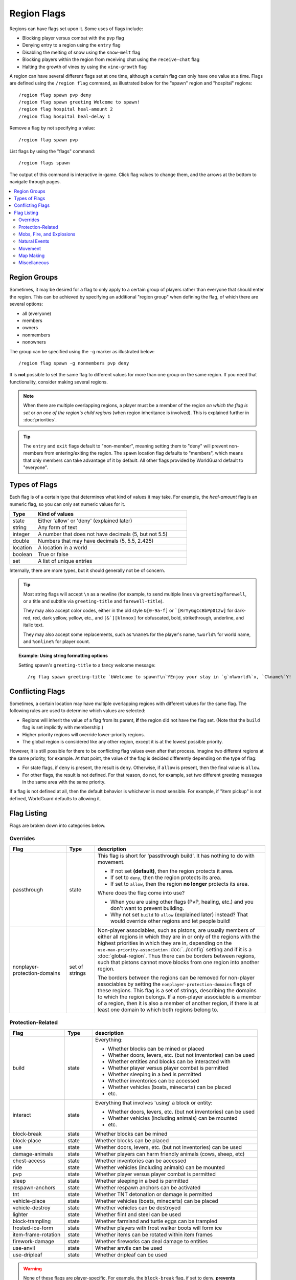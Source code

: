 ============
Region Flags
============

Regions can have flags set upon it. Some uses of flags include:

* Blocking player versus combat with the ``pvp`` flag
* Denying entry to a region using the ``entry`` flag
* Disabling the melting of snow using the ``snow-melt`` flag
* Blocking players within the region from receiving chat using the ``receive-chat`` flag
* Halting the growth of vines by using the ``vine-growth`` flag

A region can have several different flags set at one time, although a certain flag can only have one value at a time. Flags are defined using the ``/region flag`` command, as illustrated below for the "spawn" region and "hospital" regions::

    /region flag spawn pvp deny
    /region flag spawn greeting Welcome to spawn!
    /region flag hospital heal-amount 2
    /region flag hospital heal-delay 1

Remove a flag by not specifying a value::

    /region flag spawn pvp

List flags by using the "flags" command::

    /region flags spawn

The output of this command is interactive in-game. Click flag values to change them, and the arrows at the bottom to navigate through pages.

.. contents::
    :local:
    :backlinks: none
    :depth: 2

.. _region-groups:

Region Groups
=============

Sometimes, it may be desired for a flag to only apply to a certain group of players rather than everyone that should enter the region. This can be achieved by specifying an additional "region group" when defining the flag, of which there are several options:

* all (everyone)
* members
* owners
* nonmembers
* nonowners

The group can be specified using the ``-g`` marker as illustrated below::

    /region flag spawn -g nonmembers pvp deny

It is **not** possible to set the same flag to different values for more than one group on the same region. If you need that functionality, consider making several regions.

.. note::
    When there are multiple overlapping regions, a player must be a member of the region *on which the flag is set* or *on one of the region's child regions* (when region inheritance is involved). This is explained further in :doc:`priorities`.

.. tip::
    The ``entry`` and ``exit`` flags default to "non-member", meaning setting them to "deny" will prevent non-members from entering/exiting the region. The ``spawn`` location flag defaults to "members", which means that only members can take advantage of it by default. All other flags provided by WorldGuard default to "everyone".

Types of Flags
==============

Each flag is of a certain type that determines what kind of values it may take. For example, the *heal-amount* flag is an numeric flag, so you can only set numeric values for it.

.. csv-table::
    :header: Type, Kind of values
    :widths: 5, 30

    state, "Either 'allow' or 'deny' (explained later)"
    string, "Any form of text"
    integer, "A number that does not have decimals (5, but not 5.5)"
    double, "Numbers that may have decimals (5, 5.5, 2.425)"
    location, "A location in a world"
    boolean, "True or false"
    set, "A list of unique entries"

Internally, there are more types, but it should generally not be of concern.

.. tip::
    Most string flags will accept ``\n`` as a newline (for example, to send multiple lines via ``greeting``/``farewell``, or a title and subtitle via ``greeting-title`` and ``farewell-title``).

    They may also accept color codes, either in the old style ``&[0-9a-f]`` or ```[RrYyGgCcBbPp012w]`` for dark-red, red, dark yellow, yellow, etc., and ``[&`][klmnox]`` for obfuscated, bold, strikethrough, underline, and italic text.

    They may also accept some replacements, such as ``%name%`` for the player's name, ``%world%`` for world name, and ``%online%`` for player count.

.. topic:: Example: Using string formatting options

    Setting spawn's ``greeting-title`` to a fancy welcome message::

        /rg flag spawn greeting-title `bWelcome to spawn!\n`YEnjoy your stay in `g`n%world%`x, `C%name%`Y!


Conflicting Flags
=================

Sometimes, a certain location may have multiple overlapping regions with different values for the same flag. The following rules are used to determine which values are selected:

* Regions will inherit the value of a flag from its parent, **if** the region did not have the flag set. (Note that the ``build`` flag is set implicitly with membership.)
* Higher priority regions will override lower-priority regions.
* The global region is considered like any other region, except it is at the lowest possible priority.

However, it is still possible for there to be conflicting flag values even after that process. Imagine two different regions at the same priority, for example. At that point, the value of the flag is decided differently depending on the type of flag:

* For state flags, if ``deny`` is present, the result is ``deny``. Otherwise, if ``allow`` is present, then the final value is ``allow``.
* For other flags, the result is not defined. For that reason, do not, for example, set two different greeting messages in the same area with the same priority.

If a flag is not defined at all, then the default behavior is whichever is most sensible. For example, if "item pickup" is not defined, WorldGuard defaults to allowing it.

Flag Listing
============

Flags are broken down into categories below.

Overrides
~~~~~~~~~

.. csv-table::
    :header: Flag, Type, description
    :widths: 10, 5, 30

    passthrough,state,"This flag is short for 'passthrough build'. It has nothing to do with movement.

    * If not set **(default)**, then the region protects it area.
    * If set to ``deny``, then the region protects its area.
    * If set to ``allow``, then the region **no longer** protects its area.

    Where does the flag come into use?

    * When you are using other flags (PvP, healing, etc.) and you don't want to prevent building.
    * Why not set ``build`` to ``allow`` (explained later) instead? That would override other regions and let people build!"
    nonplayer-protection-domains,set of strings,"Non-player associables, such as pistons, are usually members of either all regions in which they are in or only of the regions with the highest priorities in which they are in, depending on the ``use-max-priority-association`` :doc:`../config` setting and if it is a :doc:`global-region`. Thus there can be borders between regions, such that pistons cannot move blocks from one region into another region.

    The borders between the regions can be removed for non-player associables by setting the ``nonplayer-protection-domains`` flags of these regions. This flag is a set of strings, describing the domains to which the region belongs. If a non-player associable is a member of a region, then it is also a member of another region, if there is at least one domain to which both regions belong to."

Protection-Related
~~~~~~~~~~~~~~~~~~

.. csv-table::
    :header: Flag, Type, description
    :widths: 10, 5, 30

    build,state,"Everything:

    * Whether blocks can be mined or placed
    * Whether doors, levers, etc. (but not inventories) can be used
    * Whether entities and blocks can be interacted with
    * Whether player versus player combat is permitted
    * Whether sleeping in a bed is permitted
    * Whether inventories can be accessed
    * Whether vehicles (boats, minecarts) can be placed
    * etc."
    interact,state,"Everything that involves 'using' a block or entity:

    * Whether doors, levers, etc. (but not inventories) can be used
    * Whether vehicles (including animals) can be mounted
    * etc."
    block-break,state,Whether blocks can be mined
    block-place,state,Whether blocks can be placed
    use,state,"Whether doors, levers, etc. (but not inventories) can be used"
    damage-animals,state,"Whether players can harm friendly animals (cows, sheep, etc)"
    chest-access,state,Whether inventories can be accessed
    ride,state,Whether vehicles (including animals) can be mounted
    pvp,state,Whether player versus player combat is permitted
    sleep,state,Whether sleeping in a bed is permitted
    respawn-anchors,state,Whether respawn anchors can be activated
    tnt,state,Whether TNT detonation or damage is permitted
    vehicle-place,state,"Whether vehicles (boats, minecarts) can be placed"
    vehicle-destroy,state,Whether vehicles can be destroyed
    lighter,state,Whether flint and steel can be used
    block-trampling,state,Whether farmland and turtle eggs can be trampled
    frosted-ice-form,state,Whether players with frost walker boots will form ice
    item-frame-rotation,state,Whether items can be rotated within item frames
    firework-damage,state,Whether fireworks can deal damage to entities
    use-anvil,state,Whether anvils can be used
    use-dripleaf,state,Whether dripleaf can be used

.. warning::
    None of these flags are player-specific. For example, the ``block-break`` flag, if set to deny, **prevents pistons from breaking blocks**.

    To understand why, consider the fact that players can fling TNT into a region from outside, or a player can build an inchworm piston machine that moves into another region. While these actions were caused by a player, realistically attempting to figure which player built the TNT cannon or used it is much more difficult. However, you still want to prevent someone from blowing up spawn with a TNT cannon.

    Outright blocking TNT cannons or pistons is the wrong solution. Pistons and TNT cannons should be allowed in *some* cases. For example, a TNT cannon or piston inside should work *within* the region.

    First off, remember who can build in regions: it's **not** players, it's **members**. When we consider pistons or TNT, it should be no different. How does WorldGuard figure out whether a piston machine or TNT cannon is a member of a region? **If it's inside the region,** of course!

    When you create a region, before setting any flags on it:

    * Members may build
    * Non-members may **not** build

    TNT cannons and pistons inside are allowed to work because they are "members." An imaginary player, "Bobby," who isn't a member yet, is unable to place or break blocks. Once you add Bobby to the region, then Bobby can build.

    When you set the protection flags, you override this behavior. If you set ``block-break`` to ``deny``, then even members are unable to break blocks. Bobby cannot break blocks. A TNT cannon inside cannot break blocks. A piston inside cannot break blocks. **You break pistons.**

    That raises two questions:

    * **How do I prevent players from placing or breaking blocks?** Don't do anything. Don't change any flags! Remember, only members can build by default.
    * **How do I change a flag to only affect players?** You probably mean: how do you make a flag only affect *non-members*? Well, that's easy: use :ref:`region-groups`.

.. tip::
    Note: If the ``build`` flag is set to ``allow`` or ``deny``, it can still be overriden with a different flag (``block-break``, ``interact``, etc.). The ``build`` flag is set implicitly with membership.

Mobs, Fire, and Explosions
~~~~~~~~~~~~~~~~~~~~~~~~~~

.. csv-table::
    :header: Flag, Type, description
    :widths: 10, 5, 30

    creeper-explosion,state,Whether creepers can do damage
    enderdragon-block-damage,state,Whether enderdragons can do block damage
    ghast-fireball,state,Whether ghast fireballs and wither skulls can do damage
    other-explosion,state,Whether explosions can do damage
    fire-spread,state,Whether fire can spread
    enderman-grief,state,Whether endermen will grief
    snowman-trails,state,Whether snowmen will create snow beneath them
    ravager-grief,state,Whether ravagers will grief
    mob-damage,state,Whether mobs can hurt players
    mob-spawning,state,Whether mobs can spawn
    deny-spawn,set of entity types,A list of entity types that cannot spawn
    entity-painting-destroy,state,Whether non-player entities can destroy paintings
    entity-item-frame-destroy,state,Whether non-player entities can destroy item frames
    wither-damage,state,"Whether withers can do damage (with their body explosions - skull projectiles are handled by ghast-fireball as mentioned above)"

.. topic:: Example: Preventing sheep and cows from spawning at spawn

    The entity types must be specified::

        /rg flag spawn deny-spawn cow,pig

Natural Events
~~~~~~~~~~~~~~

.. csv-table::
    :header: Flag, Type, description
    :widths: 10, 5, 30

    lava-fire,state,Whether lava can start fires
    lightning,state,Whether lightning can strike
    water-flow,state,Whether water can flow
    lava-flow,state,Whether lava can flow
    snow-fall,state,Whether snow will form tiles on the ground
    snow-melt,state,Whether snow will melt
    ice-form,state,Whether ice will form
    ice-melt,state,Whether ice will melt
    frosted-ice-melt,state,Whether frosted ice will melt
    mushroom-growth,state,Whether mushrooms will grow
    leaf-decay,state,Whether leaves will decay
    grass-growth,state,Whether grass will grow
    mycelium-spread,state,Whether mycelium will spread
    vine-growth,state,Whether vines (and kelp) will grow
    crop-growth,state,"Whether crops (wheat, potatoes, melons, etc) will grow"
    soil-dry,state,Whether soil will dry
    coral-fade,state,Whether coral will die when not in water.

.. warning::
    The ``fire-spread``, ``water-flow``, ``lava-flow``, and ``leaf-decay`` flags require that the "high frequency flags" option be enabled in the :doc:`configuration <../config>`. This is because these events can be very frequent, requiring more region lookups, and potentially slowing down your server (or at least warming the server room a bit more).

Movement
~~~~~~~~

.. csv-table::
    :header: Flag, Type, description
    :widths: 10, 5, 30

    entry,state,Whether players can enter the region
    exit,state,Whether players can exit the region
    exit-via-teleport,state,"Whether players can exit the region via teleport.
    
    This only takes effect if the player is otherwise denied exiting the region"
    exit-override,boolean,Whether to always allow a player to exit
    entry-deny-message,string,The message issued to players that are denied entry
    exit-deny-message,string,The message issued to players that are denied exit
    notify-enter,boolean,Whether players with the ``worldguard.notify`` permission are notified when another player enters the region
    notify-leave,boolean,Whether players with the ``worldguard.notify`` permission are notified when another player leaves the region
    greeting,string,The message that appears in chat upon entering the region
    greeting-title,string,The title that appears upon entering the region. Including a newline (``\n``) will send a subtitle.
    farewell,string,The message that appears in chat upon leaving the region
    farewell-title,string,The title that appears upon leaving the region. Including a newline (``\n``) will send a subtitle.
    enderpearl,state,Whether enderpearls can be used
    chorus-fruit-teleport,state,Whether chorus fruits can be used to teleport
    teleport,location,The location to teleport to when the ``/region teleport`` command is used with the region name
    spawn,location,The location to teleport to when a player dies within the region
    teleport-message,string,The message issued to players that are teleported with ``/region teleport``

.. tip::
    As mentioned above, the ``spawn`` location flag defaults to "members", which means that only members can take advantage of it by default. Set the region group for the flag to change this.

.. tip::
    If overlapping regions have the same ``greeting`` or ``farewell`` flag, no message is sent when moving between these regions, e.g. if you enter one region while being in the other. This is also true, in a more general sense, of any player movement that does *not* result in the flag at the "from" and "to" locations changing.

.. warning::
    The ``greeting`` and ``farewell`` message flags require that the "use player move event" option **not** be disabled in the :doc:`configuration <../config>`.

.. topic:: Example: Preventing non-members of a "secret_club" region from entering it
    
    The key is to set the region group to "nonmembers"::

        /rg flag secret_club entry -g nonmembers deny

Map Making
~~~~~~~~~~

.. csv-table::
    :header: Flag, Type, description
    :widths: 10, 5, 30

    item-pickup,state,Whether items can be picked up
    item-drop,state,Whether items can be dropped
    exp-drops,state,Whether XP drops are permitted
    deny-message,string,The message issued to players that are denied an action
    invincible,state,Whether players are invincible
    fall-damage,state,Whether entities receive fall damage
    game-mode,gamemode,"The gamemode (survival, creative, adventure) that will be applied to players that enter the region"
    time-lock,string,"Time of day in ticks (between 0 and 24000) that players will see the world as while in the region. Use + or - for time relative to the world time."
    weather-lock,weather,Type of weather players will see when in the region. This does not affect world mechanics. Valid values are ``rain`` and ``clear``.
    natural-health-regen,state,Whether players should naturally regen health from being satiated or being in peaceful mode.
    natural-hunger-drain,state,Whether players should naturally lose hunger due to saturation/exhaustion levels.
    heal-delay,integer,The number of seconds between heals (if ``heal-amount`` is set). Set to 0 to disable.
    heal-amount,integer,The amount of half hearts to heal (or hurt if negative) the player at the rate of ``heal-delay``
    heal-min-health,double,The minimum number of half hearts that damage (via ``heal-amount``) will not exceed
    heal-max-health,double,The maximum number of half hearts that healing (via ``heal-amount``) will not exceed
    feed-delay,integer,"See equivalent heal flag, except this is for food"
    feed-amount,integer,"See equivalent heal flag, except this is for food"
    feed-min-hunger,integer,"See equivalent heal flag, except this is for food"
    feed-max-hunger,integer,"See equivalent heal flag, except this is for food"
    blocked-cmds,set of strings,A list of commands to block
    allowed-cmds,set of strings,A list of commands to whitelist (any unallowed commands will be blocked)

.. warning::
    The healing and feeding flags require that the "use player move event" option **not** be disabled in the :doc:`configuration <../config>`.

.. topic:: Example: Changing the message players receive when an action they try is blocked
    
    Set the ``deny-message`` flag::

        /rg flag spawn deny-message Sorry! You are at spawn. If you want to find a place to call home, use the rail station to leave spawn.

.. topic:: Example: Blocking the "/tp" and "/teleport" commands at spawn
    
    The commands in question can be blocked with::

        /rg flag spawn blocked-cmds /tp,/teleport

.. topic:: Example: In a "hospital" region, heal players one heart every second up to half their health bar
    
    Without any buffs, the player's maximum health is 20, so 10 is half of that::

        /rg flag hospital heal-delay 1
        /rg flag hospital heal-amount 2
        /rg flag hospital heal-max-health 10

Miscellaneous
~~~~~~~~~~~~~

.. csv-table::
    :header: Flag, Type, description
    :widths: 10, 5, 30

    pistons,state,Whether pistons can be used
    send-chat,state,Whether players can send chat
    receive-chat,state,Whether players can receive chat
    potion-splash,state,Whether potions can have splash effects
